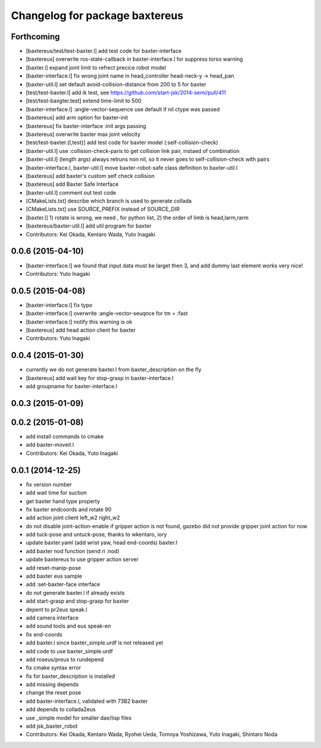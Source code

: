^^^^^^^^^^^^^^^^^^^^^^^^^^^^^^^
Changelog for package baxtereus
^^^^^^^^^^^^^^^^^^^^^^^^^^^^^^^

Forthcoming
-----------
* [baxtereus/test/test-baxter.l] add test code for baxter-interface
* [baxtereus] overwrite ros-state-callback in baxter-interface.l for suppress torso warning
* [baxter.l] expand joint limit to refrect precice robot model
* [baxter-interface.l] fix wrong joint name in head_controller head-neck-y -> head_pan
* [baxter-util.l] set default avoid-collision-distance from 200 to 5 for baxter
* [test/test-baxter.l] add ik test, see https://github.com/start-jsk/2014-semi/pull/411
* [test/test-baxgter.test] extend time-limit to 500
* [baxter-interface.l] :angle-vector-sequence use default if nil ctype was passed
* [baxtereus] add arm option for baxter-init
* [baxtereus] fix baxter-interface :init args passing
* [baxtereus] overwrite baxter max joint velocity
* [test/test-baxter.{l,test}] add test code for baxter model (:self-collision-check)
* [baxter-util.l] use :collision-check-paris to get collision link pair, instaed of combination
* [baxter-util.l] (length args) always retruns non nil, so it never goes to self-collision-check with pairs
* [baxter-interface.l, baxter-util.l] move baxter-robot-safe class definition to baxter-util.l
* [baxtereus] add baxter's custom self check collision
* [baxtereus] add Baxter Safe Interface
* [baxter-util.l] comment out test code
* [CMakeLists.txt] describe which branch is used to generate collada
* [CMakeLists.txt] use SOURCE_PREFIX instead of SOURCE_DIR
* [baxter.l] 1) rotate is wrong, we need , for python list, 2) the order of limb is head,larm,rarm
* [baxtereus/baxter-util.l] add util program for baxter
* Contributors: Kei Okada, Kentaro Wada, Yuto Inagaki

0.0.6 (2015-04-10)
------------------
* [baxter-interface.l] we found that input data must be larget then 3, and add dummy last element works very nice!
* Contributors: Yuto Inagaki

0.0.5 (2015-04-08)
------------------
* [baxter-interface.l] fix typo
* [baxter-interface.l] overwrite :angle-vector-seuqnce for tm = :fast
* [baxter-interface.l] notify this warning is ok
* [baxtereus] add head action client for baxter
* Contributors: Yuto Inagaki

0.0.4 (2015-01-30)
------------------
* currently we do not generate baxter.l from baxter_description on the fly
* [baxtereus] add wait key for stop-grasp in baxter-interface.l
* add groupname for baxter-interface.l

0.0.3 (2015-01-09)
------------------

0.0.2 (2015-01-08)
------------------
* add install commands to cmake
* add baxter-moveit.l
* Contributors: Kei Okada, Yuto Inagaki

0.0.1 (2014-12-25)
------------------
* fix version number
* add wait time for suction
* get baxter hand type property
* fix baxter endcoords and rotate 90
* add action joint client left_w2 right_w2
* do not disable joint-action-enable if gripper action is not found, gazebo did not provide gripper joint action for now
* add tuck-pose and untuck-pose, thanks to wkentaro, iory
* update baxter.yaml (add wrist yaw, head end-coords) baxter.l
* add baxter nod function (send *ri* :nod)
* update baxtereus to use gripper action server
* add reset-manip-pose
* add baxter eus sample
* add :set-baxter-face interface
* do not generate baxter.l if already exists
* add start-grasp and stop-grasp for baxter
* depent to pr2eus speak.l
* add camera interface
* add sound tools and eus speak-en
* fix end-coords
* add baxter.l since baxter_simple.urdf is not released yet
* add code to use baxter_simple.urdf
* add roseus/preus to rundepend
* fix cmake syntax error
* fix for baxter_description is installed
* add missing depends
* change the reset pose
* add baxter-interface.l, validated with 73B2 baxter
* add depends to collada2eus
* use _simple model for smaller dae/lisp files
* add jsk_baxter_robot
* Contributors: Kei Okada, Kentaro Wada, Ryohei Ueda, Tomoya Yoshizawa, Yuto Inagaki, Shintaro Noda
